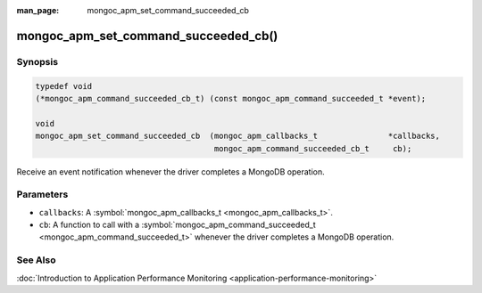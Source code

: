 :man_page: mongoc_apm_set_command_succeeded_cb

mongoc_apm_set_command_succeeded_cb()
=====================================

Synopsis
--------

.. code-block:: none

  typedef void
  (*mongoc_apm_command_succeeded_cb_t) (const mongoc_apm_command_succeeded_t *event);

  void
  mongoc_apm_set_command_succeeded_cb  (mongoc_apm_callbacks_t               *callbacks,
                                        mongoc_apm_command_succeeded_cb_t     cb);

Receive an event notification whenever the driver completes a MongoDB operation.

Parameters
----------

* ``callbacks``: A :symbol:`mongoc_apm_callbacks_t <mongoc_apm_callbacks_t>`.
* ``cb``: A function to call with a :symbol:`mongoc_apm_command_succeeded_t <mongoc_apm_command_succeeded_t>` whenever the driver completes a MongoDB operation.

See Also
--------

:doc:`Introduction to Application Performance Monitoring <application-performance-monitoring>`


